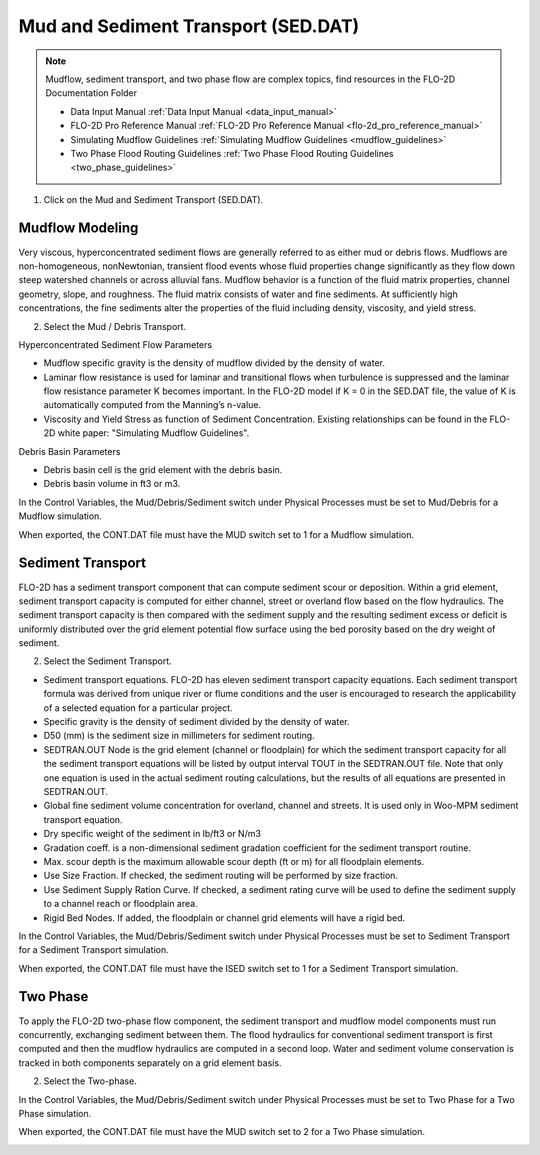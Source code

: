 .. _mud_and_sed_tool:

Mud and Sediment Transport (SED.DAT)
=====================================

.. note:: Mudflow, sediment transport, and two phase flow are complex topics,
   find resources in the FLO-2D Documentation Folder

   - Data Input Manual :ref:`Data Input Manual <data_input_manual>`
   - FLO-2D Pro Reference Manual :ref:`FLO-2D Pro Reference Manual <flo-2d_pro_reference_manual>`
   - Simulating Mudflow Guidelines :ref:`Simulating Mudflow Guidelines <mudflow_guidelines>`
   - Two Phase Flood Routing Guidelines :ref:`Two Phase Flood Routing Guidelines <two_phase_guidelines>`

1. Click on the Mud and Sediment Transport (SED.DAT).

.. image:: ../../img/Buttons/control002.png


Mudflow Modeling
----------------------

Very viscous, hyperconcentrated sediment flows are generally referred to as either mud or debris flows.
Mudflows are non-homogeneous, nonNewtonian, transient flood events whose fluid properties change significantly
as they flow down steep watershed channels or across alluvial fans.
Mudflow behavior is a function of the fluid matrix properties, channel geometry, slope, and roughness.
The fluid matrix consists of water and fine sediments.
At sufficiently high concentrations, the fine sediments alter the properties of the fluid including density,
viscosity, and yield stress.

2. Select the Mud / Debris Transport.

.. image:: ../../img/Mud/mud002.png

Hyperconcentrated Sediment Flow Parameters

- Mudflow specific gravity is the density of mudflow divided by the density of water.
- Laminar flow resistance is used for laminar and transitional flows when turbulence is suppressed and the laminar flow
  resistance parameter K becomes important. In the FLO-2D model if K = 0 in the SED.DAT file, the value of K is
  automatically computed from the Manning’s n-value.
- Viscosity and Yield Stress as function of Sediment Concentration. Existing relationships can be found in the FLO-2D
  white paper: "Simulating Mudflow Guidelines".

Debris Basin Parameters

- Debris basin cell is the grid element with the debris basin.
- Debris basin volume in ft3 or m3.

In the Control Variables, the Mud/Debris/Sediment switch under Physical Processes must be set to Mud/Debris for a Mudflow simulation.

.. image:: ../../img/Mud/mud007.png

When exported, the CONT.DAT file must have the MUD switch set to 1 for a Mudflow simulation.

.. image:: ../../img/Mud/mud008.png

Sediment Transport
------------------

FLO-2D has a sediment transport component that can compute sediment scour or deposition.
Within a grid element, sediment transport capacity is computed for either channel, street or overland flow based on the flow hydraulics.
The sediment transport capacity is then compared with the sediment supply and the resulting sediment excess or deficit is uniformly distributed over the grid element potential flow surface using the bed porosity based on the dry weight of sediment.

2. Select the Sediment Transport.

.. image:: ../../img/Mud/mud005.png

.. image:: ../../img/Mud/mud003.png

- Sediment transport equations. FLO-2D has eleven sediment transport capacity equations. Each sediment transport formula was derived from unique river or flume conditions and the user is encouraged to research the applicability of a selected equation for a particular project.
- Specific gravity is the density of sediment divided by the density of water.
- D50 (mm) is the sediment size in millimeters for sediment routing.
- SEDTRAN.OUT Node is the grid element (channel or floodplain) for which the sediment transport capacity for all the sediment transport equations will be listed by output interval TOUT in the SEDTRAN.OUT file. Note that only one equation is used in the actual sediment routing calculations, but the results of all equations are presented in SEDTRAN.OUT.
- Global fine sediment volume concentration for overland, channel and streets. It is used only in Woo-MPM sediment transport equation.
- Dry specific weight of the sediment in lb/ft3 or N/m3
- Gradation coeff. is a non-dimensional sediment gradation coefficient for the sediment transport routine.
- Max. scour depth is the maximum allowable scour depth (ft or m) for all floodplain elements.

- Use Size Fraction. If checked, the sediment routing will be performed by size fraction.
- Use Sediment Supply Ration Curve. If checked, a sediment rating curve will be used to define the sediment supply to a channel reach or floodplain area.
- Rigid Bed Nodes. If added, the floodplain or channel grid elements will have a rigid bed.

In the Control Variables, the Mud/Debris/Sediment switch under Physical Processes must be set to Sediment Transport for a Sediment Transport simulation.

.. image:: ../../img/Mud/mud011.png

When exported, the CONT.DAT file must have the ISED switch set to 1 for a Sediment Transport simulation.

.. image:: ../../img/Mud/mud012.png

Two Phase
---------

To apply the FLO-2D two-phase flow component, the sediment transport and mudflow model components must run concurrently, exchanging sediment between them.
The flood hydraulics for conventional sediment transport is first computed and then the mudflow hydraulics are computed in a second loop.
Water and sediment volume conservation is tracked in both components separately on a grid element basis.

2. Select the Two-phase.

.. image:: ../../img/Mud/mud006.png

In the Control Variables, the Mud/Debris/Sediment switch under Physical Processes must be set to Two Phase for a Two Phase simulation.

.. image:: ../../img/Mud/mud009.png

When exported, the CONT.DAT file must have the MUD switch set to 2 for a Two Phase simulation.

.. image:: ../../img/Mud/mud010.png